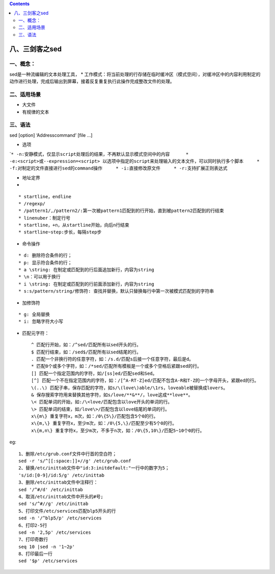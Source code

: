 .. contents::
   :depth: 3
..

八、三剑客之sed
===============

一、概念：
----------

sed是一种流编辑的文本处理工具， \*
工作模式：将当前处理的行存储在临时缓冲区（模式空间），对缓冲区中的内容利用制定的动作进行处理，完成后输出到屏幕，接着反复重复执行此操作完成整改文件的处理。

二、适用场景
------------

-  大文件
-  有规律的文本

三、语法
--------

sed [option] ‘Addresscommand’ [file …]

-  选项

\`\ ``* -n:安静模式，仅显示script处理后的结果，不再默认显示模式空间中的内容      * -e:<script>或--expression=<script> 以选项中指定的script来处理输入的文本文件，可以同时执行多个脚本     * -f:对制定的文件直接进行sed的command操作     * -i:直接修改原文件     * -r:支持扩展正则表达式``

-  地址定界
-  

::

       * startline，endline
       * /regexp/
       * /pattern1/,/pattern2/:第一次被pattern1匹配到的行开始，直到被pattern2匹配到的行结束
       * linenuber：制定行号
       * startline，+n，从startline开始，向后n行结束
       * startline~step:步长，每隔step步

-  命令操作

::

       * d: 删除符合条件的行； 
       * p: 显示符合条件的行； 
       * a \string: 在制定或匹配到的行后面追加新行，内容为string 
       * \n：可以用于换行 
       * i \string: 在制定或匹配到的行前面添加新行，内容为string 
       * s:s/pattern/string/修饰符: 查找并替换，默认只替换每行中第一次被模式匹配到的字符串 

-  加修饰符

::

       * g: 全局替换 
       * i: 忽略字符大小写 

-  匹配元字符：

   ::

      ^ 匹配行开始，如：/^sed/匹配所有以sed开头的行。
      $ 匹配行结束，如：/sed$/匹配所有以sed结尾的行。
      . 匹配一个非换行符的任意字符，如：/s.d/匹配s后接一个任意字符，最后是d。
      * 匹配0个或多个字符，如：/*sed/匹配所有模板是一个或多个空格后紧跟sed的行。
      [] 匹配一个指定范围内的字符，如/[ss]ed/匹配sed和Sed。  
      [^] 匹配一个不在指定范围内的字符，如：/[^A-RT-Z]ed/匹配不包含A-R和T-Z的一个字母开头，紧跟ed的行。
      \(..\) 匹配子串，保存匹配的字符，如s/\(love\)able/\1rs，loveable被替换成lovers。
      & 保存搜索字符用来替换其他字符，如s/love/**&**/，love这成**love**。
      \< 匹配单词的开始，如:/\<love/匹配包含以love开头的单词的行。
      \> 匹配单词的结束，如/love\>/匹配包含以love结尾的单词的行。
      x\{m\} 重复字符x，m次，如：/0\{5\}/匹配包含5个0的行。
      x\{m,\} 重复字符x，至少m次，如：/0\{5,\}/匹配至少有5个0的行。
      x\{m,n\} 重复字符x，至少m次，不多于n次，如：/0\{5,10\}/匹配5~10个0的行。

eg:

::

   1、删除/etc/grub.conf文件中行首的空白符；
   sed -r 's/^[[:space:]]+//g' /etc/grub.conf
   2、替换/etc/inittab文件中"id:3:initdefault:"一行中的数字为5；
   's/id:[0-9]/id:5/g' /etc/inittab
   3、删除/etc/inittab文件中注释行：
   sed '/^#/d' /etc/inittab
   4、取消/etc/inittab文件中开头的#号;
   sed 's/^#//g' /etc/inittab 
   5、打印文件/etc/services匹配blp5开头的行
   sed -n '/^blp5/p' /etc/services
   6、打印2-5行
   sed -n '2,5p' /etc/services
   7、打印奇数行
   seq 10 |sed -n '1~2p'
   8、打印最后一行
   sed '$p' /etc/services
